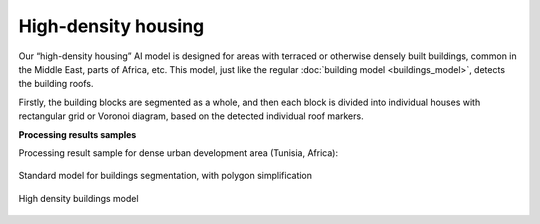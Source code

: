 High-density housing
====================

Our “high-density housing” AI model is designed for areas with terraced or otherwise densely built buildings, common in the Middle East, parts of Africa, etc. This model, just like the regular :doc:`building model <buildings_model>`, detects the building roofs.

Firstly, the building blocks are segmented as a whole, and then each block is divided into individual houses with rectangular grid or Voronoi diagram, based on the detected individual roof markers.

**Processing results samples**

Processing result sample for dense urban development area (Tunisia, Africa):

.. figure:: ../_static/processing_result/high-density_housing_1.png
   :alt: Processing result of high-density housing model
   :align: center
   :width: 18cm
   
   Standard model for buildings segmentation, with polygon simplification
.. figure:: ../_static/processing_result/high-density_housing_2.png
   :alt: Processing result of high-density housing model
   :align: center
   :width: 18cm
   
   High density buildings model